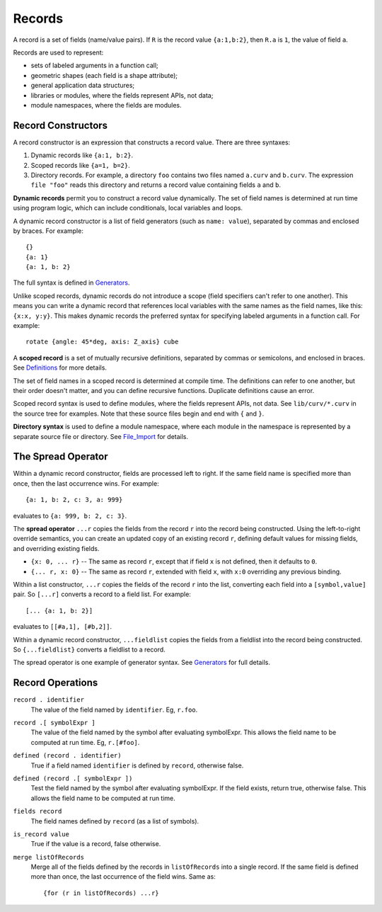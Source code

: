 Records
-------
A record is a set of fields (name/value pairs).
If ``R`` is the record value ``{a:1,b:2}``,
then ``R.a`` is ``1``, the value of field ``a``.

Records are used to represent:

* sets of labeled arguments in a function call;
* geometric shapes (each field is a shape attribute);
* general application data structures;
* libraries or modules, where the fields represent APIs, not data;
* module namespaces, where the fields are modules.

Record Constructors
~~~~~~~~~~~~~~~~~~~
A record constructor is an expression that constructs a record value.
There are three syntaxes:

1. Dynamic records like ``{a:1, b:2}``.
2. Scoped records like ``{a=1, b=2}``.
3. Directory records. For example, a directory ``foo`` contains two files
   named ``a.curv`` and ``b.curv``. The expression ``file "foo"``
   reads this directory and returns a record value containing
   fields ``a`` and ``b``.

**Dynamic records** permit you to construct a record value dynamically.
The set of field names is determined at run time using program logic, which
can include conditionals, local variables and loops.

A dynamic record constructor is a list of field generators
(such as ``name: value``), separated by commas and enclosed by braces.
For example::

    {}
    {a: 1}
    {a: 1, b: 2}

The full syntax is defined in `Generators`_.

Unlike scoped records, dynamic records do not introduce a scope
(field specifiers can't refer to one another).
This means you can write a dynamic record that references local variables
with the same names as the field names, like this: ``{x:x, y:y}``.
This makes dynamic records the preferred syntax for specifying labeled
arguments in a function call. For example::

    rotate {angle: 45*deg, axis: Z_axis} cube

A **scoped record** is a set of mutually recursive definitions,
separated by commas or semicolons, and enclosed in braces.
See `Definitions`_ for more details.

The set of field names in a scoped record is determined at compile time.
The definitions can refer to one another, but their order doesn't matter,
and you can define recursive functions. Duplicate definitions cause
an error.

Scoped record syntax is used to define
modules, where the fields represent APIs, not data.
See ``lib/curv/*.curv`` in the source tree for examples.
Note that these source files begin and end with ``{`` and ``}``.

**Directory syntax** is used to define a module namespace,
where each module in the namespace is represented by a separate
source file or directory.
See `File_Import`_ for details.

.. _`Generators`: Generators.rst
.. _`Definitions`: Definitions.rst
.. _`File_Import`: File_Import.rst

The Spread Operator
~~~~~~~~~~~~~~~~~~~
Within a dynamic record constructor, fields are processed left to right.
If the same field name is specified more than once, then the last occurrence
wins. For example::

    {a: 1, b: 2, c: 3, a: 999}

evaluates to ``{a: 999, b: 2, c: 3}``.

The **spread operator** ``...r`` copies the fields from the record ``r``
into the record being constructed. Using the left-to-right override
semantics, you can create an updated copy of an existing record ``r``,
defining default values for missing fields, and overriding existing fields.

* ``{x: 0, ... r}`` -- The same as record ``r``, except that if field ``x`` is
  not defined, then it defaults to ``0``.
* ``{... r, x: 0}`` -- The same as record ``r``, extended with field ``x``,
  with ``x:0`` overriding any previous binding.

Within a list constructor, ``...r`` copies the fields of the record ``r``
into the list, converting each field into a ``[symbol,value]`` pair.
So ``[...r]`` converts a record to a field list. For example::

    [... {a: 1, b: 2}]

evaluates to ``[[#a,1], [#b,2]]``.

Within a dynamic record constructor, ``...fieldlist`` copies the fields
from a fieldlist into the record being constructed.
So ``{...fieldlist}`` converts a fieldlist to a record.

The spread operator is one example of generator syntax.
See `Generators`_ for full details.

Record Operations
~~~~~~~~~~~~~~~~~
``record . identifier``
  The value of the field named by ``identifier``.
  Eg, ``r.foo``.

``record .[ symbolExpr ]``
  The value of the field named by the symbol after evaluating symbolExpr.
  This allows the field name to be computed at run time.
  Eg, ``r.[#foo]``.

``defined (record . identifier)``
  True if a field named ``identifier`` is defined by ``record``, otherwise false.

``defined (record .[ symbolExpr ])``
  Test the field named by the symbol after evaluating symbolExpr.
  If the field exists, return true, otherwise false.
  This allows the field name to be computed at run time.

``fields record``
  The field names defined by ``record`` (as a list of symbols).

``is_record value``
  True if the value is a record, false otherwise.

``merge listOfRecords``
  Merge all of the fields defined by the records in ``listOfRecords``
  into a single record. If the same field is defined more than once,
  the last occurrence of the field wins.
  Same as::

    {for (r in listOfRecords) ...r}
